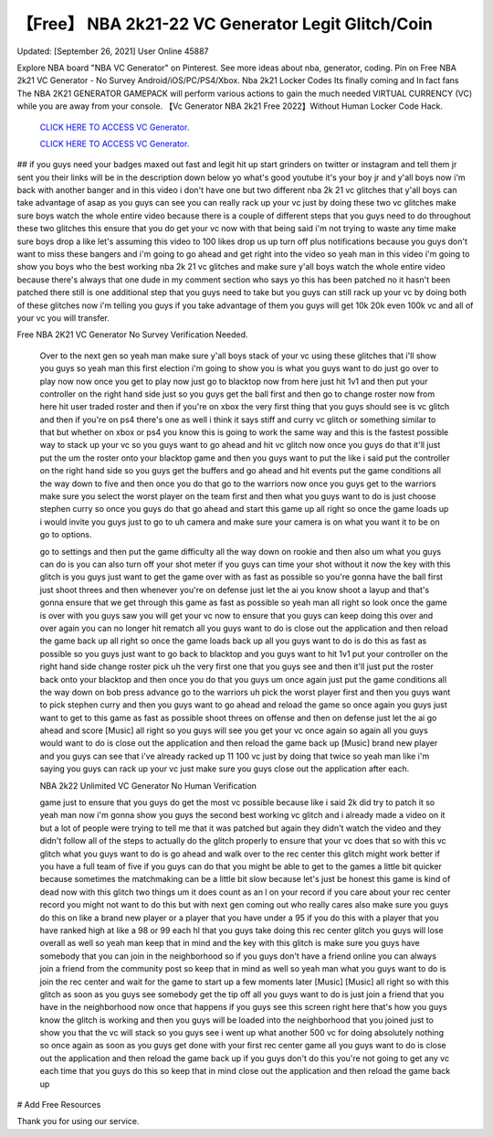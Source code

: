 【Free】 NBA 2k21-22 VC Generator Legit Glitch/Coin
~~~~~~~~~~~~
Updated: [September 26, 2021] User Online 45887

Explore NBA board "NBA VC Generator" on Pinterest. See more ideas about nba, generator, coding. Pin on Free NBA 2k21 VC Generator - No Survey Android/iOS/PC/PS4/Xbox. Nba 2k21 Locker Codes Its finally coming and  In fact fans The NBA 2K21 GENERATOR GAMEPACK will perform various actions to gain the much needed VIRTUAL CURRENCY (VC) while you are away from your console. 【Vc Generator NBA 2k21 Free 2022】Without Human Locker Code Hack.

  `CLICK HERE TO ACCESS VC Generator.
  <https://bestgames.pw/nbavc/>`_

  `CLICK HERE TO ACCESS VC Generator.
  <https://bestgames.pw/nbavc/>`_
  

## if you guys need your badges maxed out fast and legit hit up start grinders on twitter or instagram and tell them jr sent you their links will be in the description down below yo what's good youtube it's your boy jr and y'all boys now i'm back with another banger and in this video i don't have one but two different nba 2k 21 vc glitches that y'all boys can take advantage of asap as you guys can see you can really rack up your vc just by doing these two vc glitches make sure boys watch the whole entire video because there is a couple of different steps that you guys need to do throughout these two glitches this ensure that you do get your vc now with that being said i'm not trying to waste any time make sure boys drop a like let's assuming this video to 100 likes drop us up turn off plus notifications because you guys don't want to miss these bangers and i'm going to go ahead and get right into the video so yeah man in this video i'm going to show you boys who the best working nba 2k 21 vc glitches and make sure y'all boys watch the whole entire video because there's always that one dude in my comment section who says yo this has been patched no it hasn't been patched there still is one additional step that you guys need to take but you guys can still rack up your vc by doing both of these glitches now i'm telling you guys if you take advantage of them you guys will get 10k 20k even 100k vc and all of your vc you will transfer.

Free NBA 2K21 VC Generator No Survey Verification Needed.
 
 Over to the next gen so yeah man make sure y'all boys stack of your vc using these glitches that i'll show you guys so yeah man this first election i'm going to show you is what you guys want to do just go over to play now now once you get to play now just go to blacktop now from here just hit 1v1 and then put your controller on the right hand side just so you guys get the ball first and then go to change roster now from here hit user traded roster and then if you're on xbox the very first thing that you guys should see is vc glitch and then if you're on ps4 there's one as well i think it says stiff and curry vc glitch or something similar to that but whether on xbox or ps4 you know this is going to work the same way and this is the fastest possible way to stack up your vc so you guys want to go ahead and hit vc glitch now once you guys do that it'll just put the um the roster onto your blacktop game and then you guys want to put the like i said put the controller on the right hand side so you guys get the buffers and go ahead and hit events put the game conditions all the way down to five and then once you do that go to the warriors now once you guys get to the warriors make sure you select the worst player on the team first and then what you guys want to do is just choose stephen curry so once you guys do that go ahead and start this game up all right so once the game loads up i would invite you guys just to go to uh camera and make sure your camera is on what you want it to be on go to options.


 go to settings and then put the game difficulty all the way down on rookie and then also um what you guys can do is you can also turn off your shot meter if you guys can time your shot without it now the key with this glitch is you guys just want to get the game over with as fast as possible so you're gonna have the ball first just shoot threes and then whenever you're on defense just let the ai you know shoot a layup and that's gonna ensure that we get through this game as fast as possible so yeah man all right so look once the game is over with you guys saw you will get your vc now to ensure that you guys can keep doing this over and over again you can no longer hit rematch all you guys want to do is close out the application and then reload the game back up all right so once the game loads back up all you guys want to do is do this as fast as possible so you guys just want to go back to blacktop and you guys want to hit 1v1 put your controller on the right hand side change roster pick uh the very first one that you guys see and then it'll just put the roster back onto your blacktop and then once you do that you guys um once again just put the game conditions all the way down on bob press advance go to the warriors uh pick the worst player first and then you guys want to pick stephen curry and then you guys want to go ahead and reload the game so once again you guys just want to get to this game as fast as possible shoot threes on offense and then on defense just let the ai go ahead and score [Music] all right so you guys will see you get your vc once again so again all you guys would want to do is close out the application and then reload the game back up [Music] brand new player and you guys can see that i've already racked up 11 100 vc just by doing that twice so yeah man like i'm saying you guys can rack up your vc just make sure you guys close out the application after each.
 
 NBA 2k22 Unlimited VC Generator No Human Verification
 
 game just to ensure that you guys do get the most vc possible because like i said 2k did try to patch it so yeah man now i'm gonna show you guys the second best working vc glitch and i already made a video on it but a lot of people were trying to tell me that it was patched but again they didn't watch the video and they didn't follow all of the steps to actually do the glitch properly to ensure that your vc does that so with this vc glitch what you guys want to do is go ahead and walk over to the rec center this glitch might work better if you have a full team of five if you guys can do that you might be able to get to the games a little bit quicker because sometimes the matchmaking can be a little bit slow because let's just be honest this game is kind of dead now with this glitch two things um it does count as an l on your record if you care about your rec center record you might not want to do this but with next gen coming out who really cares also make sure you guys do this on like a brand new player or a player that you have under a 95 if you do this with a player that you have ranked high at like a 98 or 99 each hl that you guys take doing this rec center glitch you guys will lose overall as well so yeah man keep that in mind and the key with this glitch is make sure you guys have somebody that you can join in the neighborhood so if you guys don't have a friend online you can always join a friend from the community post so keep that in mind as well so yeah man what you guys want to do is join the rec center and wait for the game to start up a few moments later [Music] [Music] all right so with this glitch as soon as you guys see somebody get the tip off all you guys want to do is just join a friend that you have in the neighborhood now once that happens if you guys see this screen right here that's how you guys know the glitch is working and then you guys will be loaded into the neighborhood that you joined just to show you that the vc will stack so you guys see i went up what another 500 vc for doing absolutely nothing so once again as soon as you guys get done with your first rec center game all you guys want to do is close out the application and then reload the game back up if you guys don't do this you're not going to get any vc each time that you guys do this so keep that in mind close out the application and then reload the game back up 

# Add Free Resources

Thank you for using our service.
